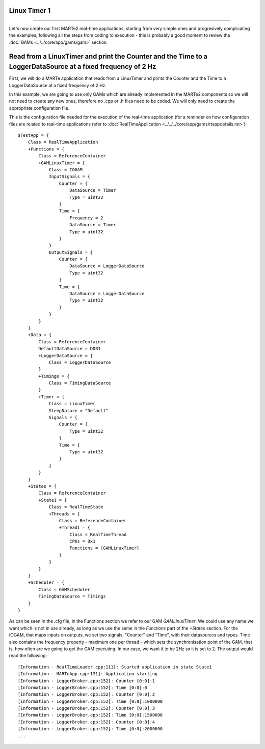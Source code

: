 Linux Timer 1
-------------
-------------

Let's now create our first MARTe2 real-time applications, starting from very simple ones and progresively complicating the examples, following all the steps from coding to execution - this is probably a good moment to review the :doc:`GAMs <../../core/app/gams/gam>` section.

Read from a LinuxTimer and print the Counter and the Time to a LoggerDataSource at a fixed frequency of 2 Hz
-------------------------------------------------------------------------------------------------------------

First, we will do a MARTe application that reads from a LinuxTimer and prints the Counter and the Time to a LoggerDataSource at a fixed frequency of 2 Hz. 

In this example, we are going to use only GAMs which are already implemented in the MARTe2 components so we will not need to create any new ones, therefore no .cpp or .h files need to be coded. We will only need to create the appropriate configuration file.

This is the configuration file needed for the execution of the real-time application (for a reminder on how configuration files are related to real-time applications refer to :doc:`RealTimeApplication <../../../core/app/gams/rtappdetails.rst>`): ::

    $TestApp = {
        Class = RealTimeApplication
        +Functions = {
            Class = ReferenceContainer
            +GAMLinuxTimer = {
                Class = IOGAM
                InputSignals = {
                    Counter = {
                        DataSource = Timer
                        Type = uint32
                    }
                    Time = {
                        Frequency = 2
                        DataSource = Timer
                        Type = uint32
                    }
                }
                OutputSignals = {
                    Counter = {
                        DataSource = LoggerDataSource
                        Type = uint32
                    }                
                    Time = {
                        DataSource = LoggerDataSource
                        Type = uint32
                    }            
                }
            }
        }
        +Data = {
            Class = ReferenceContainer
            DefaultDataSource = DDB1
            +LoggerDataSource = {
                Class = LoggerDataSource
            }
            +Timings = {
                Class = TimingDataSource
            }
            +Timer = {
                Class = LinuxTimer
                SleepNature = "Default"
                Signals = {
                    Counter = {
                        Type = uint32
                    }
                    Time = {
                        Type = uint32
                    }
                }
            }        
        }
        +States = {
            Class = ReferenceContainer
            +State1 = {
                Class = RealTimeState
                +Threads = {
                    Class = ReferenceContainer
                    +Thread1 = {
                        Class = RealTimeThread
                        CPUs = 0x1
                        Functions = {GAMLinuxTimer}
                    }
                }
            }        
        }
        +Scheduler = {
            Class = GAMScheduler
            TimingDataSource = Timings
        }
    }

As can be seen in the .cfg file, in the Functions section we refer to our GAM *GAMLinuxTimer*. We could use any name we want which is not in use already, as long as we use the same in the *Functions* part of the *+States* section. For the IOGAM, that maps inputs on outputs, we set two signals, "Counter" and "Time", with their datasources and types. Time also contains the frequency property - maximum one per thread - which sets the synchronisation point of the GAM, that is, how often are we going to get the GAM executing. In our case, we want it to be 2Hz so it is set to 2. The output would read the following: ::

    [Information - RealTimeLoader.cpp:111]: Started application in state State1 
    [Information - MARTeApp.cpp:131]: Application starting
    [Information - LoggerBroker.cpp:152]: Counter [0:0]:1
    [Information - LoggerBroker.cpp:152]: Time [0:0]:0
    [Information - LoggerBroker.cpp:152]: Counter [0:0]:2
    [Information - LoggerBroker.cpp:152]: Time [0:0]:1000000
    [Information - LoggerBroker.cpp:152]: Counter [0:0]:3
    [Information - LoggerBroker.cpp:152]: Time [0:0]:1500000
    [Information - LoggerBroker.cpp:152]: Counter [0:0]:4
    [Information - LoggerBroker.cpp:152]: Time [0:0]:2000000
    ...



